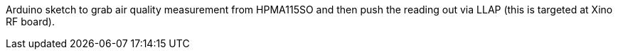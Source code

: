 Arduino sketch to grab air quality measurement from HPMA115SO and then push the reading out via LLAP (this is targeted at Xino RF board).
